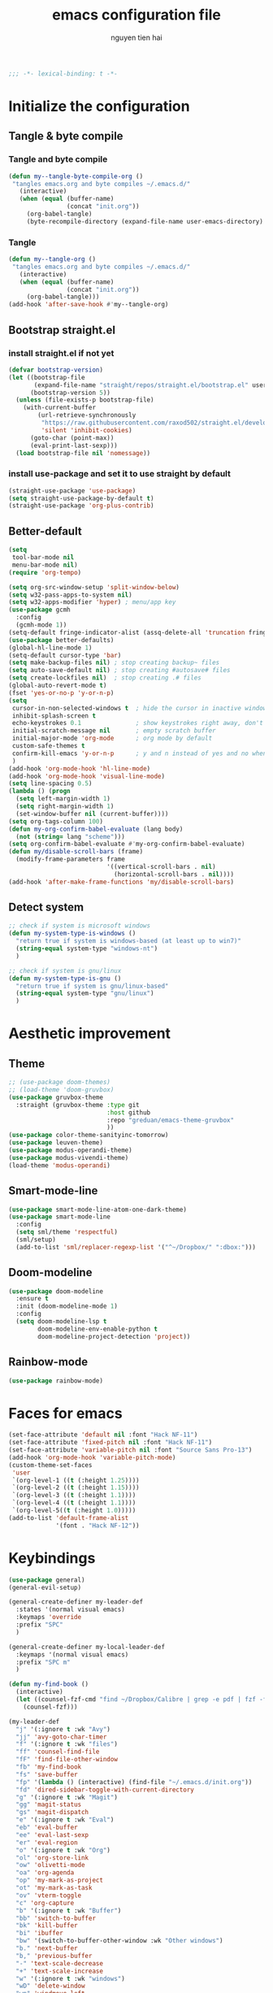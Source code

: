 #+title: emacs configuration file
#+author: nguyen tien hai
#+babel: :cache yes
#+property: header-args :tangle ~/.emacs.d/init.el
#+begin_src emacs-lisp
;;; -*- lexical-binding: t -*-
#+end_src

* Initialize the configuration 
** Tangle & byte compile
*** Tangle and byte compile

#+begin_src emacs-lisp :tangle yes
  (defun my--tangle-byte-compile-org ()
   "tangles emacs.org and byte compiles ~/.emacs.d/"
     (interactive)
     (when (equal (buffer-name)
                  (concat "init.org"))
       (org-babel-tangle)
       (byte-recompile-directory (expand-file-name user-emacs-directory) 0)))
#+end_src

*** Tangle

#+begin_src emacs-lisp :tangle yes
(defun my--tangle-org ()
 "tangles emacs.org and byte compiles ~/.emacs.d/"
   (interactive)
   (when (equal (buffer-name)
                (concat "init.org"))
     (org-babel-tangle)))
(add-hook 'after-save-hook #'my--tangle-org)

#+end_src

** Bootstrap straight.el
*** install straight.el if not yet

    #+begin_src emacs-lisp :tangle yes
(defvar bootstrap-version)
(let ((bootstrap-file
       (expand-file-name "straight/repos/straight.el/bootstrap.el" user-emacs-directory))
      (bootstrap-version 5))
  (unless (file-exists-p bootstrap-file)
    (with-current-buffer
        (url-retrieve-synchronously
         "https://raw.githubusercontent.com/raxod502/straight.el/develop/install.el"
         'silent 'inhibit-cookies)
      (goto-char (point-max))
      (eval-print-last-sexp)))
  (load bootstrap-file nil 'nomessage))

  #+end_src
  
*** install use-package and set it to use straight by default

    #+begin_src emacs-lisp :tangle yes
  (straight-use-package 'use-package)
  (setq straight-use-package-by-default t)
  (straight-use-package 'org-plus-contrib)
  #+end_src
  
** Better-default 
#+begin_src emacs-lisp
  (setq
   tool-bar-mode nil
   menu-bar-mode nil)
  (require 'org-tempo)
#+end_src
#+begin_src emacs-lisp
  (setq org-src-window-setup 'split-window-below)
  (setq w32-pass-apps-to-system nil)
  (setq w32-apps-modifier 'hyper) ; menu/app key
  (use-package gcmh
    :config
    (gcmh-mode 1))
  (setq-default fringe-indicator-alist (assq-delete-all 'truncation fringe-indicator-alist))
  (use-package better-defaults)
  (global-hl-line-mode 1)
  (setq-default cursor-type 'bar)
  (setq make-backup-files nil) ; stop creating backup~ files
  (setq auto-save-default nil) ; stop creating #autosave# files
  (setq create-lockfiles nil)  ; stop creating .# files
  (global-auto-revert-mode t)
  (fset 'yes-or-no-p 'y-or-n-p)
  (setq
   cursor-in-non-selected-windows t  ; hide the cursor in inactive windows
   inhibit-splash-screen t
   echo-keystrokes 0.1               ; show keystrokes right away, don't show the message in the scratch buffe
   initial-scratch-message nil       ; empty scratch buffer
   initial-major-mode 'org-mode      ; org mode by default
   custom-safe-themes t
   confirm-kill-emacs 'y-or-n-p      ; y and n instead of yes and no when quitting
   )
  (add-hook 'org-mode-hook 'hl-line-mode)
  (add-hook 'org-mode-hook 'visual-line-mode)
  (setq line-spacing 0.5)
  (lambda () (progn
    (setq left-margin-width 1)
    (setq right-margin-width 1)
    (set-window-buffer nil (current-buffer))))
  (setq org-tags-column 100)
  (defun my-org-confirm-babel-evaluate (lang body)
    (not (string= lang "scheme")))
  (setq org-confirm-babel-evaluate #'my-org-confirm-babel-evaluate)
  (defun my/disable-scroll-bars (frame)
    (modify-frame-parameters frame
                             '((vertical-scroll-bars . nil)
                               (horizontal-scroll-bars . nil))))
  (add-hook 'after-make-frame-functions 'my/disable-scroll-bars)
#+end_src
** Detect system
#+begin_src emacs-lisp
  ;; check if system is microsoft windows
  (defun my-system-type-is-windows ()
    "return true if system is windows-based (at least up to win7)"
    (string-equal system-type "windows-nt")
    )

  ;; check if system is gnu/linux
  (defun my-system-type-is-gnu ()
    "return true if system is gnu/linux-based"
    (string-equal system-type "gnu/linux")
    )
#+end_src

* Aesthetic improvement 
** Theme
   #+begin_src emacs-lisp
     ;; (use-package doom-themes)
     ;; (load-theme 'doom-gruvbox)
     (use-package gruvbox-theme
       :straight (gruvbox-theme :type git
                                :host github
                                :repo "greduan/emacs-theme-gruvbox"
                                ))
     (use-package color-theme-sanityinc-tomorrow)
     (use-package leuven-theme)
     (use-package modus-operandi-theme)
     (use-package modus-vivendi-theme)
     (load-theme 'modus-operandi)
   #+end_src
** Smart-mode-line
 #+begin_src emacs-lisp :tangle no
  (use-package smart-mode-line-atom-one-dark-theme)
  (use-package smart-mode-line
    :config
    (setq sml/theme 'respectful)
    (sml/setup)
    (add-to-list 'sml/replacer-regexp-list '("^~/Dropbox/" ":dbox:")))
#+end_src
** Doom-modeline
#+begin_src emacs-lisp :tangle yes
  (use-package doom-modeline
    :ensure t
    :init (doom-modeline-mode 1)
    :config
    (setq doom-modeline-lsp t
          doom-modeline-env-enable-python t
          doom-modeline-project-detection 'project))
#+end_src
** Rainbow-mode
#+begin_src emacs-lisp
  (use-package rainbow-mode)
#+end_src
* Faces for emacs
#+begin_src emacs-lisp
  (set-face-attribute 'default nil :font "Hack NF-11")
  (set-face-attribute 'fixed-pitch nil :font "Hack NF-11")
  (set-face-attribute 'variable-pitch nil :font "Source Sans Pro-13")
  (add-hook 'org-mode-hook 'variable-pitch-mode)
  (custom-theme-set-faces
   'user
   `(org-level-1 ((t (:height 1.25))))
   `(org-level-2 ((t (:height 1.15))))
   `(org-level-3 ((t (:height 1.1))))
   `(org-level-4 ((t (:height 1.1))))
   `(org-level-5((t (:height 1.0)))))
  (add-to-list 'default-frame-alist
               '(font . "Hack NF-12"))
#+end_src
* Keybindings
:PROPERTIES:
:COOKIE_DATA: todo recursive
:ORDERED:  t
:TRIGGER:  next-sibbling todo!(NEXT)
:END:
#+begin_src emacs-lisp
  (use-package general)
  (general-evil-setup)

  (general-create-definer my-leader-def
    :states '(normal visual emacs)
    :keymaps 'override
    :prefix "SPC"
    )

  (general-create-definer my-local-leader-def
    :keymaps '(normal visual emacs)
    :prefix "SPC m"
    )

  (defun my-find-book ()
    (interactive)
    (let ((counsel-fzf-cmd "find ~/Dropbox/Calibre | grep -e pdf | fzf -f \"%s\""))
      (counsel-fzf)))

  (my-leader-def
    "j" '(:ignore t :wk "Avy")
    "jj" 'avy-goto-char-timer
    "f" '(:ignore t :wk "files")
    "ff" 'counsel-find-file
    "fF" 'find-file-other-window
    "fb" 'my-find-book
    "fs" 'save-buffer
    "fp" '(lambda () (interactive) (find-file "~/.emacs.d/init.org"))
    "fd" 'dired-sidebar-toggle-with-current-directory
    "g" '(:ignore t :wk "Magit")
    "gg" 'magit-status
    "gs" 'magit-dispatch
    "e" '(:ignore t :wk "Eval")
    "eb" 'eval-buffer
    "ee" 'eval-last-sexp
    "er" 'eval-region
    "o" '(:ignore t :wk "Org")
    "ol" 'org-store-link
    "ow" 'olivetti-mode
    "oa" 'org-agenda
    "op" 'my-mark-as-project
    "ot" 'my-mark-as-task
    "ov" 'vterm-toggle
    "c" 'org-capture 
    "b" '(:ignore t :wk "Buffer")
    "bb" 'switch-to-buffer
    "bk" 'kill-buffer
    "bi" 'ibuffer
    "bw" '(switch-to-buffer-other-window :wk "Other windows")
    "b." 'next-buffer
    "b," 'previous-buffer
    "-" 'text-scale-decrease
    "+" 'text-scale-increase
    "w" '(:ignore t :wk "windows")
    "wD" 'delete-window
    "wn" 'windmove-left
    "wi" 'windmove-right
    "we" 'windmove-down
    "wu" 'windmove-up
    "ww" 'ace-window
    "wd" '(lambda () (interactive) (ace-window 16))
    "ws" '(lambda () (interactive) (ace-window 4))
    )

  (general-define-key
   "C-z" 'undo-fu-only-undo
   "C-S-z" 'undo-fu-only-redo)
    #+end_src

* Utilities setup
** Dired+
   #+begin_src emacs-lisp
     (use-package dired+
       :init
       (setq diredp-hide-details-initially-flag nil))
     (add-hook 'dired-before-readin-hook
               'diredp-breadcrumbs-in-header-line-mode)
   #+end_src
** Dired all the icons
   #+begin_src emacs-lisp
     (use-package all-the-icons-dired
       :straight (all-the-icons-dired :type git
                                     :host github
                                     :repo
                                     "jtbm37/all-the-icons-dired"))
     (add-hook 'dired-mode-hook 'all-the-icons-dired-mode)
   #+end_src
** Dired sidebar
   #+begin_src emacs-lisp
     (use-package dired-sidebar
       :commands (dired-sidebar-toggle-sidebar)
       :init
       (add-hook 'dired-sidebar-mode-hook
                 (lambda ()
                   (unless (file-remote-p default-directory)
                     (auto-revert-mode))))
       :config
       (push 'toggle-window-split dired-sidebar-toggle-hidden-commands)
       (push 'rotate-windows dired-sidebar-toggle-hidden-commands)

       (setq dired-sidebar-subtree-line-prefix "__")
       (setq dired-sidebar-theme 'icons)
       (setq dired-sidebar-use-term-integration t)
       (setq dired-sidebar-use-custom-font t))
   #+end_src
** elfeed
   #+begin_src emacs-lisp
     (use-package elfeed
       :config
       (setq elfeed-db-directory "~/.cache/.elfeed"))

     (use-package elfeed-org
       :config
       (elfeed-org)
       (setq rmh-elfeed-org-files (list "~/.emacs.d/elfeed.org")))

     (add-hook 'elfeed-new-entry-hook
               (elfeed-make-tagger :feed-url "youtube\\.com"
                                   :add '(video youtube))
               (elfeed-make-tagger :feed-title "Python"
                                   :add '(python programming)))

     (defun elfeed-play-with-mpv ()
       "Play entry link with mpv."
       (interactive)
       (let ((entry (if (eq major-mode 'elfeed-show-mode) elfeed-show-entry (elfeed-search-selected :single)))
             (quality-arg "")
             (quality-val (completing-read "Max height resolution (0 for unlimited): " '("0" "480" "720") nil nil)))
         (setq quality-val (string-to-number quality-val))
         (message "Opening %s with height≤%s with mpv..." (elfeed-entry-link entry) quality-val)
         (when (< 0 quality-val)
           (setq quality-arg (format "--ytdl-format=[height<=?%s]" quality-val)))
         (start-process "elfeed-mpv" nil "mpv" quality-arg (elfeed-entry-link entry))))

     (defvar elfeed-mpv-patterns
       '("youtu\\.?be")
       "List of regexp to match against elfeed entry link to know
     whether to use mpv to visit the link.")

     (defun elfeed-visit-or-play-with-mpv ()
       "Play in mpv if entry link matches `elfeed-mpv-patterns', visit otherwise.
     See `elfeed-play-with-mpv'."
       (interactive)
       (let ((entry (if (eq major-mode 'elfeed-show-mode) elfeed-show-entry (elfeed-search-selected :single)))
             (patterns elfeed-mpv-patterns))
         (while (and patterns (not (string-match (car elfeed-mpv-patterns) (elfeed-entry-link entry))))
           (setq patterns (cdr patterns)))
         (if patterns
             (elfeed-play-with-mpv)
           (if (eq major-mode 'elfeed-search-mode)
               (elfeed-search-browse-url)
             (elfeed-show-visit)))))
   #+end_src
** Leetcode
   #+begin_src emacs-lisp
     (use-package leetcode
       :config
       (setq leetcode-prefer-language "python3"
             leetcode-prefer-sql "mysql"
             leetcode-save-solutions t
             leetcode-directory "~/leetcode"))
   #+end_src
** Pdftools
   #+begin_src emacs-lisp
     (use-package pdf-tools   
       :config   (pdf-tools-install)   
       (setq-default pdf-view-display-size 'fit-page))
     (use-package org-pdftools
       :hook (org-load . org-pdftools-setup-link))

     (use-package org-noter-pdftools
       :after org-noter
       :config
       (with-eval-after-load 'pdf-annot
         (add-hook 'pdf-annot-activate-handler-functions #'org-noter-pdftools-jump-to-note)))
   #+end_src
** Org-noter
   #+begin_src emacs-lisp
     (use-package org-noter
       :config
       (setq org-noter-notes-search-path '("~/Dropbox/brain/notes")))

   #+end_src
** anki-editor
   #+begin_src emacs-lisp
     (use-package anki-editor)
     (setq request-log-level 'debug)
   #+end_src
** Org-download
   #+begin_src emacs-lisp
     (use-package org-download)
     (setq-default org-download-image-dir "~/Dropbox/brain/image")
     (when (my-system-type-is-windows)
       (setq org-download-screenshot-method "magick convert clipboard: %s")
       )
   #+end_src
** Org-roam
:PROPERTIES:
:COOKIE_DATA: todo recursive
:ORDERED:  t
:TRIGGER:  next-sibbling todo!(NEXT)
:END:
#+begin_src emacs-lisp
  (use-package org-roam
    :hook 
    (after-init . org-roam-mode)
    :custom
    (org-roam-directory "~/Dropbox/Zettel")
    :general
    (:prefix "C-c"
     "r" '(:ignore t :wk roam)
     "rr" 'org-roam
     "rf" 'org-roam-find-file
     "ri" 'org-roam-insert
     "rc" 'org-roam-capture))
  (use-package company-org-roam
    :straight (:host github :repo "jethrokuan/company-org-roam")
    :config
    (push 'company-org-roam company-backends))
  (when (my-system-type-is-gnu)
    (setq org-roam-graph-executable "/usr/bin/dot"))
  (when (my-system-type-is-windows)
    (setq org-roam-graph-executable "c:/Program Files (x86)/Graphviz2.38/bin/dot"))
  (setq org-roam-capture-templates
        '(("d" "default" plain (function org-roam--capture-get-point)
          "%?"
          :file-name "%<%Y%m%d%H%M%S>-${slug}"
          :head "#+TITLE: ${title}\n"
          :unnarrowed t)
         ("c" "from notes" plain (function org-roam--capture-get-point)
          "%i"
          :file-name "%<%Y%m%d%H%M%S>-${slug}"
          :head "#+TITLE: ${title}\n"
          :unnarrowed t))
        )
  (require 'org-roam-protocol)

  (defun my/org-roam--backlinks-list-with-content (file)
    (with-temp-buffer
      (if-let* ((backlinks (org-roam--get-backlinks file))
                (grouped-backlinks (--group-by (nth 0 it) backlinks)))
          (progn
            (insert (format "\n\n* %d Backlinks\n"
                            (length backlinks)))
            (dolist (group grouped-backlinks)
              (let ((file-from (car group))
                    (bls (cdr group)))
                (insert (format "** [[file:%s][%s]]\n"
                                file-from
                                (org-roam--get-title-or-slug file-from)))
                (dolist (backlink bls)
                  (pcase-let ((`(,file-from _ ,props) backlink))
                    (insert (s-trim (s-replace "\n" " " (plist-get props :content))))
                    (insert "\n\n")))))))
      (buffer-string)))


  (defun my/org-export-preprocessor (backend)
    (let ((links (my/org-roam--backlinks-list-with-content (buffer-file-name))))
      (unless (string= links "")
        (save-excursion
          (goto-char (point-max))
          (insert (concat "\n* Backlinks\n") links)))))

  (add-hook 'org-export-before-processing-hook 'my/org-export-preprocessor)


  (setq org-roam-db-location "~/Dropbox/brain/roamdb/roam-home.db")
#+end_src
** Org-capture advice
   #+begin_src emacs-lisp
     (defadvice org-capture
         (after make-full-window-frame activate)
       "Advise capture to be the only window when used as a popup"
       (if (equal "emacs-capture" (frame-parameter nil 'name))
           (delete-other-windows)))

     (defadvice org-capture-finalize
         (after delete-capture-frame activate)
       "Advise capture-finalize to close the frame"
       (if (equal "emacs-capture" (frame-parameter nil 'name))
           (delete-frame)))
     (defun org-journal-find-location ()
       ;; Open today's journal, but specify a non-nil prefix argument in order to
       ;; inhibit inserting the heading; org-capture will insert the heading.
       (org-journal-new-entry t)
       ;; Position point on the journal's top-level heading so that org-capture
       ;; will add the new entry as a child entry.
       (goto-char (point-min)))

     (setq org-capture-templates '(("j" "Journal entry" entry (function org-journal-find-location)
                                    "* %(format-time-string org-journal-time-format)%^{Title}\n%i%?")))

   #+end_src
* Hydra
#+begin_src emacs-lisp
  (use-package hydra)
#+end_src
** lispy
#+begin_src emacs-lisp :tangle no
  (use-package lispy
    :config
    (add-hook 'emacs-lisp-mode-hook (lambda () (lispy-mode 1)))
    (add-hook 'scheme-mode-hook (lambda () (lispy-mode 1))))
#+end_src
** Acewindows
#+begin_src emacs-lisp
  (use-package ace-window
    :init
    (setq aw-background t)
    (setq aw-keys '(?a ?r ?s ?t ?d ?h ?n ?e ?i)))
  (defvar aw-dispatch-alist
    '((?x aw-delete-window "Delete Window")
          (?m aw-swap-window "Swap Windows")
          (?M aw-move-window "Move Window")
          (?c aw-copy-window "Copy Window")
          (?j aw-switch-buffer-in-window "Select Buffer")
          (?l aw-flip-window)
          (?u aw-switch-buffer-other-window "Switch Buffer Other Window")
          (?k aw-split-window-fair "Split Fair Window")
          (?v aw-split-window-vert "Split Vert Window")
          (?b aw-split-window-horz "Split Horz Window")
          (?o delete-other-windows "Delete Other Windows")
          (?? aw-show-dispatch-help))
    "List of actions for `aw-dispatch-default'.")



#+end_src
** geiser
#+begin_src emacs-lisp :tangle yes
  (use-package geiser
    :config
    (setq geiser-active-implementations '(guile))
    )
#+end_src
** org-source code
#+begin_src emacs-lisp
  (org-babel-do-load-languages
   'org-babel-load-languages
   '(
     (scheme . t)
     (python . t)
     (shell . t)
     (C . t)
     ))
#+end_src
** sicp book
#+begin_src emacs-lisp
  (use-package sicp)
#+end_src
** ivy and counsel bundle
#+begin_src emacs-lisp :tangle yes
  (use-package ivy
    :diminish ivy-mode
    :config
    (ivy-mode 1)
    (setq ivy-use-virtual-buffers t)
    (setq ivy-count-format "(%d/%d) ")
    (setq enable-recursive-minibuffers t)
    (setq ivy-initial-inputs-alist nil))
  (use-package counsel
    :diminish counsel-mode
    :config
    (counsel-mode 1))
  (use-package avy)

#+end_src
** Helm
   #+begin_src emacs-lisp :tangle no
     (use-package helm
       :config
       (helm-mode 1))
   #+end_src
** autocompletion with company-mode
#+begin_src emacs-lisp
  (use-package company
      :config
      (setq company-idle-delay 0.0
            company-minimum-prefix-length 1)
      (global-company-mode))
#+end_src
** whichkey
#+begin_src emacs-lisp
  (use-package which-key
    :config
    (which-key-mode))
#+end_src
** smartparens
#+begin_src emacs-lisp
  (use-package smartparens
    :general
    (:keymaps 'smartparens-mode-map
              "C-M-f" 'sp-forward-sexp 
              "C-M-b" 'sp-backward-sexp
              "C-M-a" 'sp-beginning-of-sexp
              "C-M-e" 'sp-end-of-sexp
              "C-M-n" 'sp-next-sexp
              "C-M-p" 'sp-previous-sexp
              "C-M-t" 'sp-transpose-sexp
              "C-k" 'sp-kill-hybrid-sexp
              "C-)" 'sp-forward-slurp-sexp 
              "C-(" 'sp-backward-slurp-sexp 
              "M-)" 'sp-forward-barf-sexp 
              "M-(" 'sp-backward-barf-sexp 
              "C-S-s" 'sp-splice-sexp
              "C-M-S-<SPC>" (lambda () (interactive) (mark-sexp -1))
              "C-M-k" 'sp-kill-sexp
              "C-M-w" 'sp-copy-sexp
              "C-M-c" 'sp-clone-sexp
              "M-<delete>" 'sp-unwrap-sexp
              "M-<backspace>" 'sp-backward-unwrap-sexp
              )
    )
  (smartparens-global-mode)
#+end_src
** org-bullets
#+begin_src emacs-lisp
  (use-package org-superstar
    :config (add-hook 'org-mode-hook (lambda () (org-superstar-mode 1))))
  (setq inhibit-compacting-font-caches t)
  (setq org-hide-emphasis-markers nil)
  (setq org-superstar-headline-bullets-list (quote ("◉" "◆" "☀" "○" "○" "○")))
  (setq org-superstar-special-todo-items t)
  (setq org-superstar-todo-bullet-alist
          '(("TODO" "☐　")
            ("NEXT" "✒　")
            ("WAIT" "☕　")
            ("CANCELLED" "✘　")
            ("DONE" "✔　")))
  (org-superstar-restart)
  (setq org-indent-indentation-per-level 2)
  (setq org-indent-boundary-char ?　)

  (setq-default prettify-symbols-alist '(("TODO" . 32)
                                         ("NEXT" . 32)
                                         ("DONE" . 32)
                                         ("CANCELLED" . 32)
                                         ("WAIT" . 32)
                                         ("lambda" . ?λ)
                                         ("->" . ?→)
                                         ("->>" . ?↠)
                                         ("=>" . ?⇒)
                                         ("map" . ?↦)
                                 ))
  (add-hook 'org-mode-hook 'prettify-symbols-mode)
#+end_src
** undo-fu
#+begin_src emacs-lisp
  (use-package undo-fu)
#+end_src
** deadgrep
#+begin_src emacs-lisp
  (use-package deadgrep)
#+end_src
* Programming setup
** magit - the king of git
#+begin_src emacs-lisp :tangle yes
  (use-package magit)
#+end_src
** Python debugging with realgud
#+begin_src emacs-lisp :tangle yes
  (use-package realgud)
#+end_src
** Python with lsp mode
#+begin_src emacs-lisp :tangle yes
  (use-package lsp-mode
    :if (my-system-type-is-gnu)
    :commands lsp
    :hook
    (lsp-mode . lsp-enable-which-key-integration))

  ;; (use-package lsp-pyright
  ;;   :straight (lsp-pyright :type git :host github :repo "emacs-lsp/lsp-pyright")
  ;;   :hook (python-mode . (lambda ()
  ;;                           (require 'lsp-pyright)
  ;;                           (lsp))))
  ;;                                         ; or lsp-deferred

  (use-package lsp-ui
    :config
    (setq lsp-ui-doc-enable nil
          lsp-ui-doc-delay 0.1
          lsp-ui-doc-position 'at-point
          lsp-ui-peek-enable t))


  (my-local-leader-def
    "gd" 'lsp-find-definition
    "gi" 'lsp-find-implementation)

  (setq lsp-enable-file-watchers nil)
#+end_src
** Python with elpy
   #+begin_src emacs-lisp :tangle no
     (use-package elpy
       :defer t
       :init
       (advice-add 'python-mode :before 'elpy-enable))
     (setq company-idle-delay 0
           company-minimum-prefix-length 1)
   #+end_src
** Yasnipet
   #+begin_src emacs-lisp
     (use-package yasnippet)
     (yas-global-mode 1)
   #+end_src
** Pyvenv
#+begin_src emacs-lisp :tangle yes
  (use-package pyvenv)
#+end_src
** Vterm
#+begin_src emacs-lisp :tangle yes
  (use-package vterm
    :if (my-system-type-is-gnu)
    )
  (use-package vterm-toggle
    :straight (vterm-toggle :type git :host github :repo "jixiuf/vterm-toggle")
    :if (my-system-type-is-gnu)
    :config
    (setq vterm-toggle-fullscreen-p nil)
    (add-to-list 'display-buffer-alist
                 '("^v?term.*"
                   (display-buffer-reuse-window display-buffer-at-bottom)
                   (reusable-frames . visible)
                   (window-height . 0.3)))
    (define-key vterm-mode-map (kbd "<C-backspace>")
      (lambda () (interactive) (vterm-send-key (kbd "C-w"))))
  (advice-add 'counsel-yank-pop-action :around #'vterm-counsel-yank-pop-action)
    )
#+end_src
** Yaml-mode
#+begin_src emacs-lisp :tangle yes
  (use-package yaml-mode)
#+end_src
** Projectile
   #+begin_src emacs-lisp
     (use-package projectile
       :config
       (projectile-mode 1)
       (setq projectile-sort-order 'recentf
             projectile-enable-caching t
             projectile-completion-system 'ivy
             projectile-switch-project-action #'projectile-dired)
       (my-leader-def
         "p" 'projectile-command-map))
   #+end_src
* Evil colection
  #+begin_src emacs-lisp :tangle no
    (use-package evil-collection
      :init
      (evil-collection-init '(dired calendar elfeed leetcode realgud)))
  #+end_src
* Org-edna
  #+begin_src emacs-lisp
    (use-package org-edna)
    (org-edna-mode)
  #+end_src
* Olivetti
  #+begin_src emacs-lisp
    (use-package olivetti)
  #+end_src
* Org-mode config
  #+begin_src emacs-lisp
    (use-package org
      :general
      (:keymaps 'org-mode-map
                "H-n" 'org-next-visible-heading
                "H-p" 'org-previous-visible-heading
                "H-f" 'org-forward-heading-same-level
                "H-b" 'org-backward-heading-same-level)
      :config
      (push 'org-habit org-modules)
      (setq
       org-agenda-files '("~/Dropbox/Zettel/todo.org")
       org-agenda-skip-scheduled-if-done t
       org-habit-show-habits-only-for-today t
       org-tags-exclude-from-inheritance '("project" "crypt")
       org-tags-column 12
       org-fast-tag-selection-single-key t
       org-hide-leading-stars t
       org-startup-indented t
       org-capture-templates
       '(("t" "Todo" entry (file "~/Dropbox/Zettel/todo.org")
          "* TODO %?\n %i\n")
         ("n" "Notes" entry (file "~/Dropbox/Zettel/20200829215348-brains.org")
          "* %?\n %i\n"))

       org-todo-keywords
       '((sequence "TODO(t)" "NEXT(n)" "STRT(s)" "|" "DONE(d)" "DELEGATED(D)" "CANCELLED(c)"))

       org-todo-keyword-faces
       '(("TODO" . "orange") ("NEXT" . "pink") ("STRT" . "green")
         ("DONE" . "grey") ("DELEGATED" . "blue") ("CANCELLED" "yellow"))
       )
      )

    (defun my-mark-as-task ()
      "This function makes sure that the current heading has
                (2) has property COOKIE_DATA set to \"todo recursive\"
                (3) has any TODO keyword and
                (4) a leading progress indicator"
      (interactive)
      (org-set-property "COOKIE_DATA" "todo recursive") 
      (org-set-property "ORDERED" "t")
      (org-set-property "TRIGGER" "next-sibbling todo!(NEXT)")
      (org-back-to-heading t)
      (let* ((title (nth 4 (org-heading-components)))
             (keyword (nth 2 (org-heading-components))))
        (when (and (bound-and-true-p keyword) (string-prefix-p "[" title))
          (message "TODO keyword and progress indicator found")
          )
        (when (and (not (bound-and-true-p keyword)) (string-prefix-p "[" title))
          (message "no TODO keyword but progress indicator found")
          (forward-whitespace 1)
          (insert "TODO ")
          )
        )
      )

    (defun my-mark-as-project ()
      "This function makes sure that the current heading has
                (1) the tag :project:
                (2) has property COOKIE_DATA set to \"todo recursive\"
                (3) has any TODO keyword and
                (4) a leading progress indicator"
      (interactive)
      (org-toggle-tag "project" 'on)
      (org-set-property "COOKIE_DATA" "todo recursive")
      (org-set-property "ORDERED" "t")
      (org-set-property "TRIGGER" "next-sibbling todo!(NEXT)")
      (org-back-to-heading t)
      (let* ((title (nth 4 (org-heading-components)))
             (keyword (nth 2 (org-heading-components))))
        (when (and (bound-and-true-p keyword) (string-prefix-p "[" title))
          (message "TODO keyword and progress indicator found")
          )
        (when (and (not (bound-and-true-p keyword)) (string-prefix-p "[" title))
          (message "no TODO keyword but progress indicator found")
          (forward-whitespace 1)
          (insert "NEXT ")
          )
        (when (and (not (bound-and-true-p keyword)) (not (string-prefix-p "[" title)))
          (message "no TODO keyword and no progress indicator found")
          (forward-whitespace 1)
          (insert "NEXT [/] ")
          )
        (when (and (bound-and-true-p keyword) (not (string-prefix-p "[" title)))
          (message "TODO keyword but no progress indicator found")
          (forward-whitespace 2)
          (insert "[/] ")
          )
        )
      )


    (defun markdown-convert-buffer-to-org ()
        "Convert the current buffer's content from markdown to orgmode format and save it with the current buffer's file name but with .org extension."
        (interactive)
        (shell-command-on-region (point-min) (point-max)
                                 (format "pandoc -f markdown -t org -o %s"
                                         (concat (file-name-sans-extension (buffer-file-name)) ".org"))))
      #+end_src  
* Helm-recoll
#+begin_src emacs-lisp
  (use-package helm-recoll
    :commands helm-recoll
    :init (setq helm-recoll-directories
                '(("Dropbox" . "~/.recoll"))))
#+end_src
* Evil-mode
#+begin_src emacs-lisp :tangle yes
  (use-package evil
    :init
    (setq evil-disable-insert-state-bindings t
          evil-want-C-i-jump t
          evil-want-C-u-scroll t
          evil-want-integration t
          evil-want-keybinding nil)
    :config
    (evil-set-initial-state 'dired-mode 'emacs)
    (evil-make-overriding-map dired-mode-map 'normal)
    (evil-make-overriding-map pdf-view-mode-map 'normal)
    (evil-set-initial-state 'pdf-view-mode 'emacs)
    (evil-mode t))

  (use-package evil-commentary)
  (evil-commentary-mode)

  (use-package evil-snipe)
  (evil-snipe-mode +1)
  (evil-snipe-override-mode +1)
#+end_src

